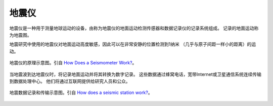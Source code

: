 地震仪
======

地震仪是一种用于测量地球运动的设备，由称为地震仪的地面运动检测传感器和数据记录仪的记录系统组成。
记录的地面运动称为地震图。

地震研究中使用的地震仪对地面运动高度敏感，因此可以在非常安静的位置检测到1纳米
（几乎与原子间距一样小的距离）的运动。

.. figure:: seismograph.jpg  
   :alt: 地震仪的原理示意图
   :width: 50%
   :align: center

   地震仪的原理示意图。引自
   `How Does a Seismometer Work? <https://www.iris.edu/hq/inclass/fact-sheet/how_does_a_seismometer_work>`__\ 。

当地震波到达地震仪时，将记录地面运动并将其转换为数字记录。
这些数据通过蜂窝电话，宽带Internet或卫星通信系统连续传输到数据处理中心。
他们将通过互联网提供给研究人员和公众。

.. figure:: data-transimission.jpg
   :alt: 地震数据记录和传输示意图
   :width: 95%
   :align: center

   地震数据记录和传输示意图。引自
   `How does a seismic station work? <http://www.usarray.org/public/about/how#anchor1>`__\ 。
